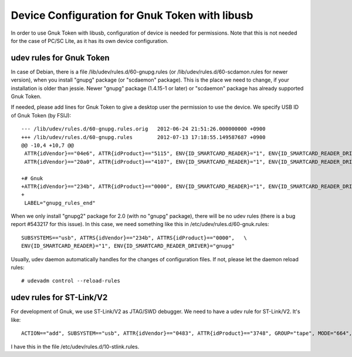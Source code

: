 ===============================================
Device Configuration for Gnuk Token with libusb
===============================================

In order to use Gnuk Token with libusb, configuration of device is
needed for permissions.  Note that this is not needed for the case of
PC/SC Lite, as it has its own device configuration.


udev rules for Gnuk Token
=========================

In case of Debian, there is a file /lib/udev/rules.d/60-gnupg.rules
(or /lib/udev/rules.d/60-scdamon.rules for newer version),
when you install "gnupg" package (or "scdaemon" package).
This is the place we need to
change, if your installation is older than jessie.  Newer "gnupg"
package (1.4.15-1 or later) or "scdaemon" package has already
supported Gnuk Token.

If needed, please add lines for Gnuk Token to give a desktop user the
permission to use the device.  We specify USB ID of Gnuk Token (by
FSIJ)::

    --- /lib/udev/rules.d/60-gnupg.rules.orig	2012-06-24 21:51:26.000000000 +0900
    +++ /lib/udev/rules.d/60-gnupg.rules	2012-07-13 17:18:55.149587687 +0900
    @@ -10,4 +10,7 @@
     ATTR{idVendor}=="04e6", ATTR{idProduct}=="5115", ENV{ID_SMARTCARD_READER}="1", ENV{ID_SMARTCARD_READER_DRIVER}="gnupg"
     ATTR{idVendor}=="20a0", ATTR{idProduct}=="4107", ENV{ID_SMARTCARD_READER}="1", ENV{ID_SMARTCARD_READER_DRIVER}="gnupg"
     
    +# Gnuk
    +ATTR{idVendor}=="234b", ATTR{idProduct}=="0000", ENV{ID_SMARTCARD_READER}="1", ENV{ID_SMARTCARD_READER_DRIVER}="gnupg"
    +
     LABEL="gnupg_rules_end"

When we only install "gnupg2" package for 2.0 (with no "gnupg" package),
there will be no udev rules (there is a bug report #543217 for this issue).
In this case, we need something like this in /etc/udev/rules.d/60-gnuk.rules::

    SUBSYSTEMS=="usb", ATTRS{idVendor}=="234b", ATTRS{idProduct}=="0000",   \
    ENV{ID_SMARTCARD_READER}="1", ENV{ID_SMARTCARD_READER_DRIVER}="gnupg"

Usually, udev daemon automatically handles for the changes of configuration
files.  If not, please let the daemon reload rules::

  # udevadm control --reload-rules




udev rules for ST-Link/V2
=========================

For development of Gnuk, we use ST-Link/V2 as JTAG/SWD debugger.
We need to have a udev rule for ST-Link/V2.  It's like::

    ACTION=="add", SUBSYSTEM=="usb", ATTR{idVendor}=="0483", ATTR{idProduct}=="3748", GROUP="tape", MODE="664", SYMLINK+="stlink"

I have this in the file /etc/udev/rules.d/10-stlink.rules.
